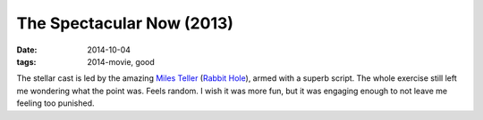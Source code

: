 The Spectacular Now (2013)
==========================

:date: 2014-10-04
:tags: 2014-movie, good



The stellar cast is led by the amazing `Miles Teller`__ (`Rabbit
Hole`__), armed with a superb script. The whole exercise still left me
wondering what the point was. Feels random. I wish it was more fun,
but it was engaging enough to not leave me feeling too punished.


__ http://en.wikipedia.org/wiki/Miles_Teller
__ http://movies.tshepang.net/rabbit-hole-2010
